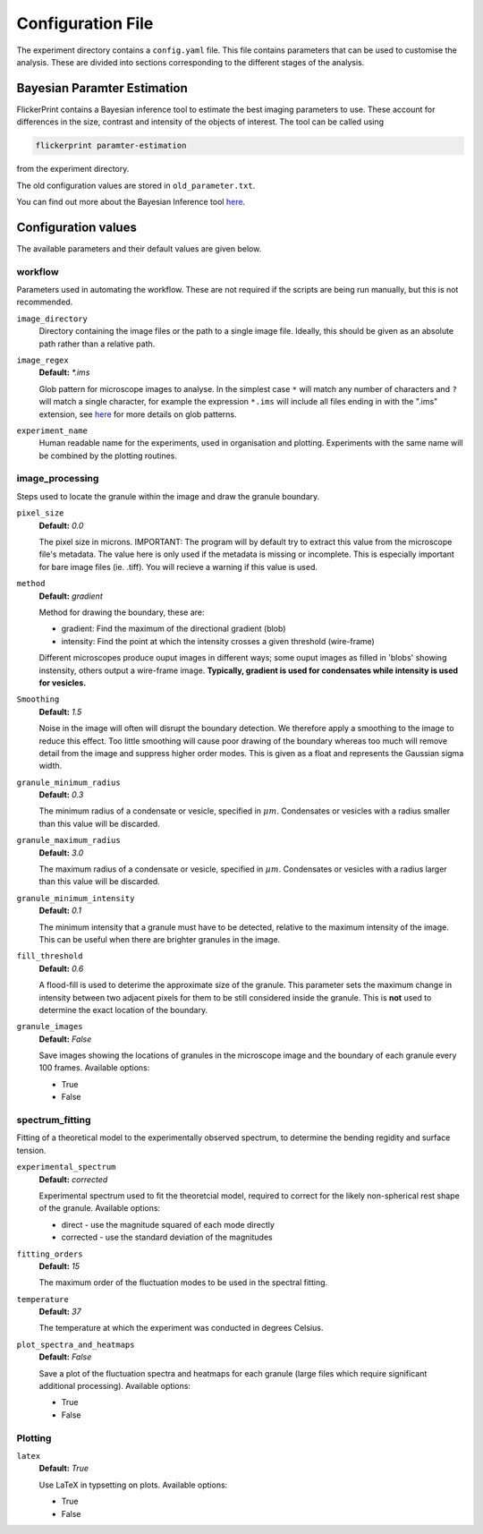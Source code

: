 .. _configuration_values:

Configuration File
==================

The experiment directory contains a ``config.yaml`` file. 
This file contains parameters that can be used to customise the analysis. 
These are divided into sections corresponding to the different stages of the analysis.

Bayesian Paramter Estimation
++++++++++++++++++++++++++++

FlickerPrint contains a Bayesian inference tool to estimate the best imaging parameters to use.
These account for differences in the size, contrast and intensity of the objects of interest.
The tool can be called using

.. code-block:: bash
  
  flickerprint paramter-estimation

from the experiment directory.

The old configuration values are stored in ``old_parameter.txt``.

You can find out more about the Bayesian Inference tool `here <https://doi.org/10.1101/2025.03.24.645013>`_.

Configuration values
++++++++++++++++++++

The available parameters and their default values are given below.

workflow
--------

Parameters used in automating the workflow.
These are not required if the scripts are being run manually, but this is not recommended.

``image_directory``
  Directory containing the image files or the path to a single image file.
  Ideally, this should be given as an absolute path rather than a relative path.

``image_regex``
  **Default:** *\*.ims*

  Glob pattern for microscope images to analyse.
  In the simplest case ``*`` will match any number of characters and ``?`` will match a single character, for example the expression ``*.ims`` will include all files ending in with the ".ims" extension, see `here <http://man7.org/linux/man-pages/man7/glob.7.html>`_ for more details on glob patterns.

``experiment_name``
  Human readable name for the experiments, used in organisation and plotting. Experiments with the same name will be combined by the plotting routines.

image_processing
----------------

Steps used to locate the granule within the image and draw the granule boundary.

``pixel_size``
  **Default:** *0.0*

  The pixel size in microns.
  IMPORTANT: The program will by default try to extract this value from the microscope file's metadata. The value here is only used if the metadata is missing or incomplete. This is especially important for bare image files (ie. .tiff). You will recieve a warning if this value is used. 

``method``
  **Default:** *gradient*

  Method for drawing the boundary, these are:

  * gradient: Find the maximum of the directional gradient (blob)
  * intensity: Find the point at which the intensity crosses a given threshold (wire-frame)

  Different microscopes produce ouput images in different ways; some ouput images as filled in 'blobs' showing instensity, others output a wire-frame image.
  **Typically, gradient is used for condensates while intensity is used for vesicles.**

``Smoothing``
  **Default:** *1.5*

  Noise in the image will often will disrupt the boundary detection. We therefore apply a smoothing to the image to reduce this effect. Too little smoothing will cause poor drawing of the boundary whereas too much will remove detail from the image and suppress higher order modes.
  This is given as a float and represents the Gaussian sigma width.

``granule_minimum_radius``
  **Default:** *0.3*
  
  The minimum radius of a condensate or vesicle, specified in :math:`\mu m`.
  Condensates or vesicles with a radius smaller than this value will be discarded.

``granule_maximum_radius``
  **Default:** *3.0*

  The maximum radius of a condensate or vesicle, specified in :math:`\mu m`.
  Condensates or vesicles with a radius larger than this value will be discarded.

``granule_minimum_intensity``
  **Default:** *0.1*

  The minimum intensity that a granule must have to be detected, relative to the maximum intensity of the image.
  This can be useful when there are brighter granules in the image.

``fill_threshold``
  **Default:** *0.6*

  A flood-fill is used to deterime the approximate size of the granule. 
  This parameter sets the maximum change in intensity between two adjacent pixels for them to be still considered inside the granule.
  This is **not** used to determine the exact location of the boundary.

``granule_images``
  **Default:** *False*

  Save images showing the locations of granules in the microscope image and the boundary of each granule every 100 frames.
  Available options:

  * True
  * False

spectrum_fitting
----------------

Fitting of a theoretical model to the experimentally observed spectrum, to determine the bending regidity and surface tension.

``experimental_spectrum``
  **Default:** *corrected*

  Experimental spectrum used to fit the theoretcial model, required to correct for the likely non-spherical rest shape of the granule.
  Available options:

  * direct - use the magnitude squared of each mode directly
  * corrected - use the standard deviation of the magnitudes

  
``fitting_orders``
  **Default:** *15*

  The maximum order of the fluctuation modes to be used in the spectral fitting.

``temperature``
  **Default:** *37*

  The temperature at which the experiment was conducted in degrees Celsius.

``plot_spectra_and_heatmaps``
  **Default:** *False*

  Save a plot of the fluctuation spectra and heatmaps for each granule (large files which require significant additional processing).
  Available options:

  * True
  * False

Plotting
--------

``latex``
  **Default:** *True*

  Use LaTeX in typsetting on plots.
  Available options:

  * True
  * False

